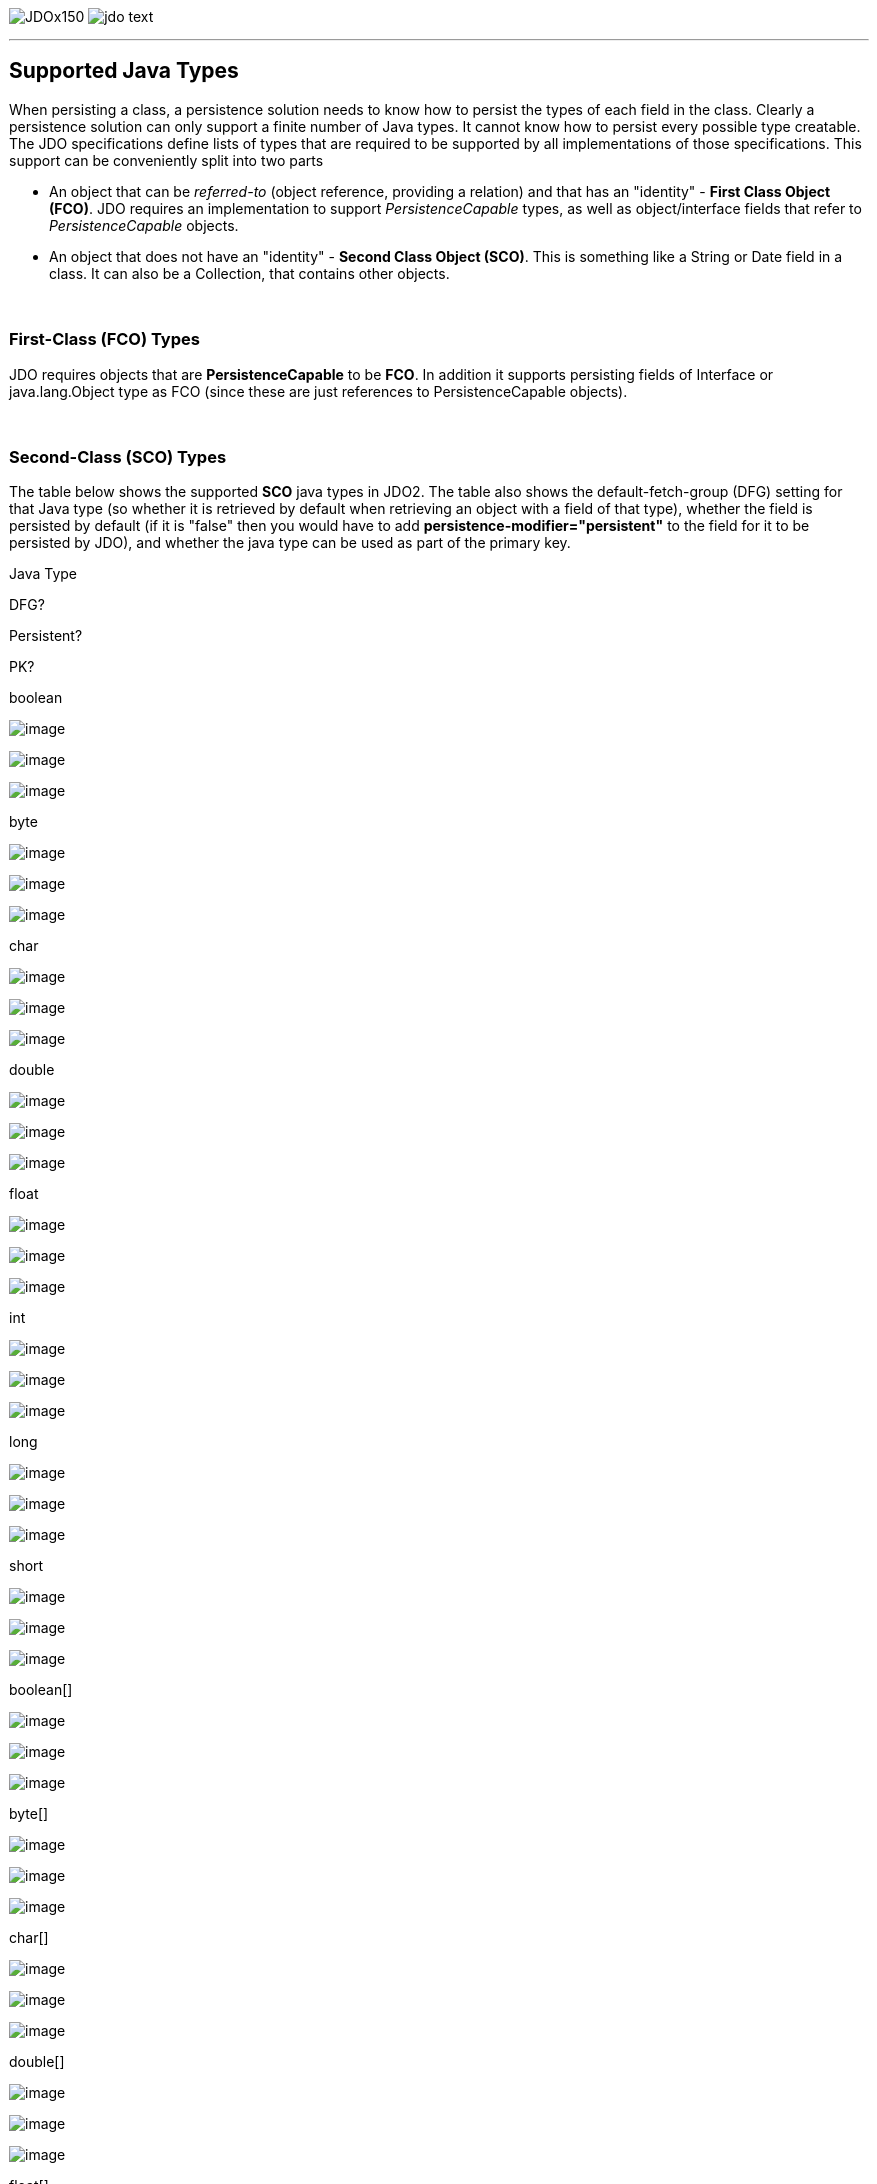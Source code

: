 [[index]]
image:images/JDOx150.png[float="left"]
image:images/jdo_text.png[float="left"]

'''''

:_basedir: 
:_imagesdir: images/
:notoc:
:titlepage:
:grid: cols

== Supported Java Typesanchor:Supported_Java_Types[]

When persisting a class, a persistence solution needs to know how to
persist the types of each field in the class. Clearly a persistence
solution can only support a finite number of Java types. It cannot know
how to persist every possible type creatable. The JDO specifications
define lists of types that are required to be supported by all
implementations of those specifications. This support can be
conveniently split into two parts

* An object that can be _referred-to_ (object reference, providing a
relation) and that has an "identity" - *First Class Object (FCO)*. JDO
requires an implementation to support _PersistenceCapable_ types, as
well as object/interface fields that refer to _PersistenceCapable_
objects.
* An object that does not have an "identity" - *Second Class Object
(SCO)*. This is something like a String or Date field in a class. It can
also be a Collection, that contains other objects.

{empty} +


=== First-Class (FCO) Typesanchor:First-Class_FCO_Types[]

JDO requires objects that are *PersistenceCapable* to be *FCO*. In
addition it supports persisting fields of Interface or java.lang.Object
type as FCO (since these are just references to PersistenceCapable
objects).

{empty} +


=== Second-Class (SCO) Typesanchor:Second-Class_SCO_Types[]

The table below shows the supported *SCO* java types in JDO2. The table
also shows the default-fetch-group (DFG) setting for that Java type (so
whether it is retrieved by default when retrieving an object with a
field of that type), whether the field is persisted by default (if it is
"false" then you would have to add *persistence-modifier="persistent"*
to the field for it to be persisted by JDO), and whether the java type
can be used as part of the primary key.

Java Type

DFG?

Persistent?

PK?

boolean

image:images/icon_success_sml.png[image]

image:images/icon_success_sml.png[image]

image:images/icon_success_sml.png[image]

byte

image:images/icon_success_sml.png[image]

image:images/icon_success_sml.png[image]

image:images/icon_success_sml.png[image]

char

image:images/icon_success_sml.png[image]

image:images/icon_success_sml.png[image]

image:images/icon_success_sml.png[image]

double

image:images/icon_success_sml.png[image]

image:images/icon_success_sml.png[image]

image:images/icon_error_sml.png[image]

float

image:images/icon_success_sml.png[image]

image:images/icon_success_sml.png[image]

image:images/icon_error_sml.png[image]

int

image:images/icon_success_sml.png[image]

image:images/icon_success_sml.png[image]

image:images/icon_success_sml.png[image]

long

image:images/icon_success_sml.png[image]

image:images/icon_success_sml.png[image]

image:images/icon_success_sml.png[image]

short

image:images/icon_success_sml.png[image]

image:images/icon_success_sml.png[image]

image:images/icon_success_sml.png[image]

boolean[]

image:images/icon_error_sml.png[image]

image:images/icon_success_sml.png[image]

image:images/icon_error_sml.png[image]

byte[]

image:images/icon_error_sml.png[image]

image:images/icon_success_sml.png[image]

image:images/icon_error_sml.png[image]

char[]

image:images/icon_error_sml.png[image]

image:images/icon_success_sml.png[image]

image:images/icon_error_sml.png[image]

double[]

image:images/icon_error_sml.png[image]

image:images/icon_success_sml.png[image]

image:images/icon_error_sml.png[image]

float[]

image:images/icon_error_sml.png[image]

image:images/icon_success_sml.png[image]

image:images/icon_error_sml.png[image]

int[]

image:images/icon_error_sml.png[image]

image:images/icon_success_sml.png[image]

image:images/icon_error_sml.png[image]

long[]

image:images/icon_error_sml.png[image]

image:images/icon_success_sml.png[image]

image:images/icon_error_sml.png[image]

short[]

image:images/icon_error_sml.png[image]

image:images/icon_success_sml.png[image]

image:images/icon_error_sml.png[image]

java.lang.Boolean

image:images/icon_success_sml.png[image]

image:images/icon_success_sml.png[image]

image:images/icon_success_sml.png[image]

java.lang.Byte

image:images/icon_success_sml.png[image]

image:images/icon_success_sml.png[image]

image:images/icon_success_sml.png[image]

java.lang.Character

image:images/icon_success_sml.png[image]

image:images/icon_success_sml.png[image]

image:images/icon_success_sml.png[image]

java.lang.Double

image:images/icon_success_sml.png[image]

image:images/icon_success_sml.png[image]

image:images/icon_error_sml.png[image]

java.lang.Float

image:images/icon_success_sml.png[image]

image:images/icon_success_sml.png[image]

image:images/icon_error_sml.png[image]

java.lang.Integer

image:images/icon_success_sml.png[image]

image:images/icon_success_sml.png[image]

image:images/icon_success_sml.png[image]

java.lang.Long

image:images/icon_success_sml.png[image]

image:images/icon_success_sml.png[image]

image:images/icon_success_sml.png[image]

java.lang.Short

image:images/icon_success_sml.png[image]

image:images/icon_success_sml.png[image]

image:images/icon_success_sml.png[image]

java.lang.Boolean[]

image:images/icon_error_sml.png[image]

image:images/icon_success_sml.png[image]

image:images/icon_error_sml.png[image]

java.lang.Byte[]

image:images/icon_error_sml.png[image]

image:images/icon_success_sml.png[image]

image:images/icon_error_sml.png[image]

java.lang.Character[]

image:images/icon_error_sml.png[image]

image:images/icon_success_sml.png[image]

image:images/icon_error_sml.png[image]

java.lang.Double[]

image:images/icon_error_sml.png[image]

image:images/icon_success_sml.png[image]

image:images/icon_error_sml.png[image]

java.lang.Float[]

image:images/icon_error_sml.png[image]

image:images/icon_success_sml.png[image]

image:images/icon_error_sml.png[image]

java.lang.Integer[]

image:images/icon_error_sml.png[image]

image:images/icon_success_sml.png[image]

image:images/icon_error_sml.png[image]

java.lang.Long[]

image:images/icon_error_sml.png[image]

image:images/icon_success_sml.png[image]

image:images/icon_error_sml.png[image]

java.lang.Short[]

image:images/icon_error_sml.png[image]

image:images/icon_success_sml.png[image]

image:images/icon_error_sml.png[image]

java.lang.Number

image:images/icon_success_sml.png[image]

image:images/icon_success_sml.png[image]

image:images/icon_error_sml.png[image]

java.lang.Object

image:images/icon_error_sml.png[image]

image:images/icon_error_sml.png[image]

image:images/icon_error_sml.png[image]

java.lang.String

image:images/icon_success_sml.png[image]

image:images/icon_success_sml.png[image]

image:images/icon_success_sml.png[image]

java.lang.String[]

image:images/icon_error_sml.png[image]

image:images/icon_success_sml.png[image]

image:images/icon_error_sml.png[image]

java.math.BigDecimal

image:images/icon_success_sml.png[image]

image:images/icon_success_sml.png[image]

image:images/icon_error_sml.png[image]

java.math.BigInteger

image:images/icon_success_sml.png[image]

image:images/icon_success_sml.png[image]

image:images/icon_success_sml.png[image]

java.math.BigDecimal[]

image:images/icon_error_sml.png[image]

image:images/icon_success_sml.png[image]

image:images/icon_error_sml.png[image]

java.math.BigInteger[]

image:images/icon_error_sml.png[image]

image:images/icon_success_sml.png[image]

image:images/icon_error_sml.png[image]

java.sql.Date

image:images/icon_error_sml.png[image]

image:images/icon_error_sml.png[image]

image:images/icon_success_sml.png[image]

java.sql.Time

image:images/icon_error_sml.png[image]

image:images/icon_error_sml.png[image]

image:images/icon_success_sml.png[image]

java.sql.Timestamp

image:images/icon_error_sml.png[image]

image:images/icon_error_sml.png[image]

image:images/icon_success_sml.png[image]

java.util.ArrayList

image:images/icon_error_sml.png[image]

image:images/icon_success_sml.png[image]

image:images/icon_error_sml.png[image]

java.util.Collection

image:images/icon_error_sml.png[image]

image:images/icon_success_sml.png[image]

image:images/icon_error_sml.png[image]

java.util.Currency

image:images/icon_error_sml.png[image]

image:images/icon_success_sml.png[image]

image:images/icon_success_sml.png[image]

java.util.Date

image:images/icon_success_sml.png[image]

image:images/icon_success_sml.png[image]

image:images/icon_success_sml.png[image]

java.util.Date[]

image:images/icon_error_sml.png[image]

image:images/icon_success_sml.png[image]

image:images/icon_error_sml.png[image]

java.util.HashMap

image:images/icon_error_sml.png[image]

image:images/icon_success_sml.png[image]

image:images/icon_error_sml.png[image]

java.util.HashSet

image:images/icon_error_sml.png[image]

image:images/icon_success_sml.png[image]

image:images/icon_error_sml.png[image]

java.util.Hashtable

image:images/icon_error_sml.png[image]

image:images/icon_success_sml.png[image]

image:images/icon_error_sml.png[image]

java.util.LinkedHashMap

image:images/icon_error_sml.png[image]

image:images/icon_success_sml.png[image]

image:images/icon_error_sml.png[image]

java.util.LinkedHashSet

image:images/icon_error_sml.png[image]

image:images/icon_success_sml.png[image]

image:images/icon_error_sml.png[image]

java.util.LinkedList

image:images/icon_error_sml.png[image]

image:images/icon_success_sml.png[image]

image:images/icon_error_sml.png[image]

java.util.List

image:images/icon_error_sml.png[image]

image:images/icon_success_sml.png[image]

image:images/icon_error_sml.png[image]

java.util.Locale

image:images/icon_error_sml.png[image]

image:images/icon_success_sml.png[image]

image:images/icon_success_sml.png[image]

java.util.Locale[]

image:images/icon_error_sml.png[image]

image:images/icon_success_sml.png[image]

image:images/icon_error_sml.png[image]

java.util.Map

image:images/icon_error_sml.png[image]

image:images/icon_success_sml.png[image]

image:images/icon_error_sml.png[image]

java.util.Set

image:images/icon_error_sml.png[image]

image:images/icon_success_sml.png[image]

image:images/icon_error_sml.png[image]

java.util.TreeMap

image:images/icon_error_sml.png[image]

image:images/icon_success_sml.png[image]

image:images/icon_error_sml.png[image]

java.util.TreeSet

image:images/icon_error_sml.png[image]

image:images/icon_success_sml.png[image]

image:images/icon_error_sml.png[image]

java.util.Vector

image:images/icon_error_sml.png[image]

image:images/icon_success_sml.png[image]

image:images/icon_error_sml.png[image]

java.io.Serializable

image:images/icon_error_sml.png[image]

image:images/icon_error_sml.png[image]

image:images/icon_error_sml.png[image]

javax.jdo.spi.PersistenceCapable

image:images/icon_error_sml.png[image]

image:images/icon_error_sml.png[image]

image:images/icon_success_sml.png[image]

javax.jdo.spi.PersistenceCapable[]

image:images/icon_error_sml.png[image]

image:images/icon_error_sml.png[image]

image:images/icon_error_sml.png[image]

java.lang.Enum

image:images/icon_success_sml.png[image]

image:images/icon_success_sml.png[image]

image:images/icon_success_sml.png[image]

java.lang.Enum[]

image:images/icon_error_sml.png[image]

image:images/icon_success_sml.png[image]

image:images/icon_success_sml.png[image]

'''''

[[footer]]
Copyright © 2005-2015. All Rights Reserved.

'''''
